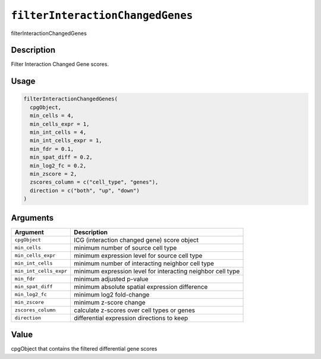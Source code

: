 
``filterInteractionChangedGenes``
=====================================

filterInteractionChangedGenes

Description
-----------

Filter Interaction Changed Gene scores.

Usage
-----

.. code-block:: r

   filterInteractionChangedGenes(
     cpgObject,
     min_cells = 4,
     min_cells_expr = 1,
     min_int_cells = 4,
     min_int_cells_expr = 1,
     min_fdr = 0.1,
     min_spat_diff = 0.2,
     min_log2_fc = 0.2,
     min_zscore = 2,
     zscores_column = c("cell_type", "genes"),
     direction = c("both", "up", "down")
   )

Arguments
---------

.. list-table::
   :header-rows: 1

   * - Argument
     - Description
   * - ``cpgObject``
     - ICG (interaction changed gene) score object
   * - ``min_cells``
     - minimum number of source cell type
   * - ``min_cells_expr``
     - minimum expression level for source cell type
   * - ``min_int_cells``
     - minimum number of interacting neighbor cell type
   * - ``min_int_cells_expr``
     - minimum expression level for interacting neighbor cell type
   * - ``min_fdr``
     - minimum adjusted p-value
   * - ``min_spat_diff``
     - minimum absolute spatial expression difference
   * - ``min_log2_fc``
     - minimum log2 fold-change
   * - ``min_zscore``
     - minimum z-score change
   * - ``zscores_column``
     - calculate z-scores over cell types or genes
   * - ``direction``
     - differential expression directions to keep


Value
-----

cpgObject that contains the filtered differential gene scores

